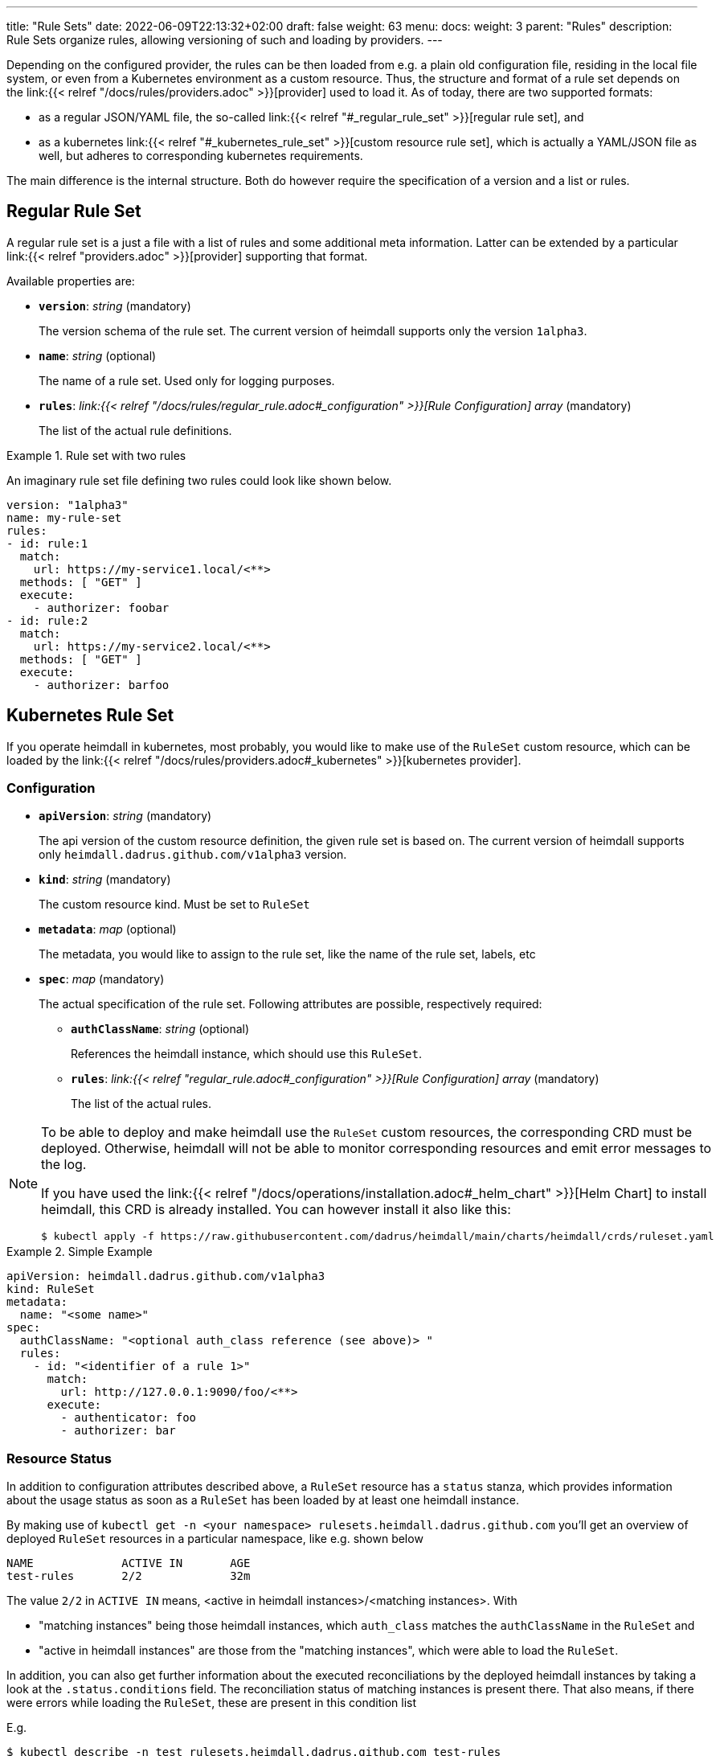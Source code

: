 ---
title: "Rule Sets"
date: 2022-06-09T22:13:32+02:00
draft: false
weight: 63
menu:
  docs:
    weight: 3
    parent: "Rules"
description: Rule Sets organize rules, allowing versioning of such and loading by providers.
---

:toc:

Depending on the configured provider, the rules can be then loaded from e.g. a plain old configuration file, residing in the local file system, or even from a Kubernetes environment as a custom resource. Thus, the structure and format of a rule set depends on the link:{{< relref "/docs/rules/providers.adoc" >}}[provider] used to load it. As of today, there are two supported formats:

* as a regular JSON/YAML file, the so-called link:{{< relref "#_regular_rule_set" >}}[regular rule set], and
* as a kubernetes link:{{< relref "#_kubernetes_rule_set" >}}[custom resource rule set], which is actually a YAML/JSON file as well, but adheres to corresponding kubernetes requirements.

The main difference is the internal structure. Both do however require the specification of a version and a list or rules.

== Regular Rule Set

A regular rule set is a just a file with a list of rules and some additional meta information. Latter can be extended by a particular link:{{< relref "providers.adoc" >}}[provider] supporting that format.

Available properties are:

* *`version`*: _string_ (mandatory)
+
The version schema of the rule set. The current version of heimdall supports only the version `1alpha3`.

* *`name`*: _string_ (optional)
+
The name of a rule set. Used only for logging purposes.

* *`rules`*: _link:{{< relref "/docs/rules/regular_rule.adoc#_configuration" >}}[Rule Configuration] array_ (mandatory)
+
The list of the actual rule definitions.

.Rule set with two rules
====

An imaginary rule set file defining two rules could look like shown below.

[source, yaml]
----
version: "1alpha3"
name: my-rule-set
rules:
- id: rule:1
  match:
    url: https://my-service1.local/<**>
  methods: [ "GET" ]
  execute:
    - authorizer: foobar
- id: rule:2
  match:
    url: https://my-service2.local/<**>
  methods: [ "GET" ]
  execute:
    - authorizer: barfoo
----
====

== Kubernetes Rule Set

If you operate heimdall in kubernetes, most probably, you would like to make use of the `RuleSet` custom resource, which can be loaded by the link:{{< relref "/docs/rules/providers.adoc#_kubernetes" >}}[kubernetes provider].

=== Configuration

* *`apiVersion`*: _string_ (mandatory)
+
The api version of the custom resource definition, the given rule set is based on. The current version of heimdall supports only `heimdall.dadrus.github.com/v1alpha3` version.

* *`kind`*: _string_ (mandatory)
+
The custom resource kind. Must be set to `RuleSet`

* *`metadata`*: _map_ (optional)
+
The metadata, you would like to assign to the rule set, like the name of the rule set, labels, etc

* *`spec`*: _map_ (mandatory)
+
The actual specification of the rule set. Following attributes are possible, respectively required:

** *`authClassName`*: _string_ (optional)
+
References the heimdall instance, which should use this `RuleSet`.

** *`rules`*: _link:{{< relref "regular_rule.adoc#_configuration" >}}[Rule Configuration] array_ (mandatory)
+
The list of the actual rules.

[NOTE]
====
To be able to deploy and make heimdall use the `RuleSet` custom resources, the corresponding CRD must be deployed. Otherwise, heimdall will not be able to monitor corresponding resources and emit error messages to the log.

If you have used the link:{{< relref "/docs/operations/installation.adoc#_helm_chart" >}}[Helm Chart] to install heimdall, this CRD is already installed. You can however install it also like this:

[source, bash]
----
$ kubectl apply -f https://raw.githubusercontent.com/dadrus/heimdall/main/charts/heimdall/crds/ruleset.yaml
----
====

.Simple Example
====
[source, yaml]
----
apiVersion: heimdall.dadrus.github.com/v1alpha3
kind: RuleSet
metadata:
  name: "<some name>"
spec:
  authClassName: "<optional auth_class reference (see above)> "
  rules:
    - id: "<identifier of a rule 1>"
      match:
        url: http://127.0.0.1:9090/foo/<**>
      execute:
        - authenticator: foo
        - authorizer: bar
----
====

=== Resource Status

In addition to configuration attributes described above, a `RuleSet` resource has a `status` stanza, which provides information about the usage status as soon as a `RuleSet` has been loaded by at least one heimdall instance.

By making use of `kubectl get -n <your namespace> rulesets.heimdall.dadrus.github.com` you'll get an overview of deployed `RuleSet` resources in a particular namespace, like e.g. shown below

[source, bash]
----
NAME             ACTIVE IN       AGE
test-rules       2/2             32m
----

The value `2/2` in `ACTIVE IN` means, <active in heimdall instances>/<matching instances>. With

* "matching instances" being those heimdall instances, which `auth_class` matches the `authClassName` in the `RuleSet` and
* "active in heimdall instances" are those from the "matching instances", which were able to load the `RuleSet`.

In addition, you can also get further information about the executed reconciliations by the deployed heimdall instances by taking a look at the `.status.conditions` field. The reconciliation status of matching instances is present there. That also means, if there were errors while loading the `RuleSet`, these are present in this condition list

E.g.

[source, bash]
----
$ kubectl describe -n test rulesets.heimdall.dadrus.github.com test-rules

Name:         test-rules
Namespace:    test
...
Status:
  Conditions:
    Last Transition Time:  2023-11-08T21:55:36Z
    Message:               heimdall-6fb66c47bc-kwqqn instance successfully loaded RuleSet
    Observed Generation:   1
    Reason:                RuleSetActive
    Status:                True
    Type:                  heimdall-6fb66c47bc-kwqqn/Reconciliation
    Last Transition Time:  2023-11-08T21:55:36Z
    Message:               heimdall-6fb66c47bc-l7skn instance successfully loaded RuleSet
    Observed Generation:   1
    Reason:                RuleSetActive
    Status:                True
    Type:                  heimdall-6fb66c47bc-l7skn/Reconciliation
  Active In:               2/2
  Events:                  <none>
----